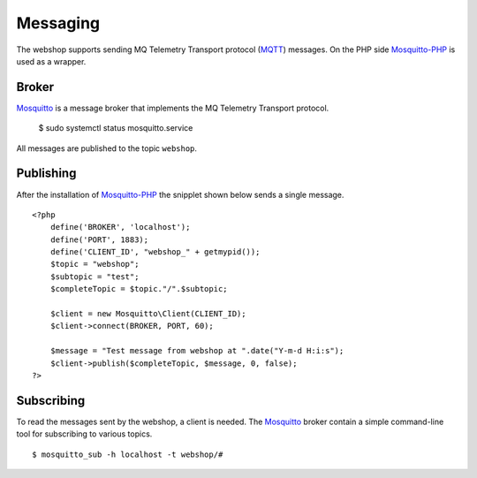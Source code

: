 .. 

Messaging
=========
The webshop supports sending MQ Telemetry Transport protocol (`MQTT`_) messages.
On the PHP side `Mosquitto-PHP`_ is used as a wrapper.

.. _MQTT: http://mqtt.org
.. _Mosquitto-PHP: https://github.com/mgdm/Mosquitto-PHP

Broker
------
`Mosquitto`_ is a message broker that implements the MQ Telemetry Transport
protocol. 

    $ sudo systemctl status mosquitto.service

All messages are published to the topic ``webshop``.

.. _Mosquitto: http://mosquitto.org/

Publishing
----------
After the installation of `Mosquitto-PHP`_ the snipplet shown below sends
a single message. ::

    <?php
        define('BROKER', 'localhost');
        define('PORT', 1883);
        define('CLIENT_ID', "webshop_" + getmypid());
        $topic = "webshop";
        $subtopic = "test";
        $completeTopic = $topic."/".$subtopic;
         
        $client = new Mosquitto\Client(CLIENT_ID);
        $client->connect(BROKER, PORT, 60);

        $message = "Test message from webshop at ".date("Y-m-d H:i:s");
        $client->publish($completeTopic, $message, 0, false);
    ?>

Subscribing
-----------
To read the messages sent by the webshop, a client is needed. The `Mosquitto`_
broker contain a simple command-line tool for subscribing to various topics. ::

    $ mosquitto_sub -h localhost -t webshop/#
